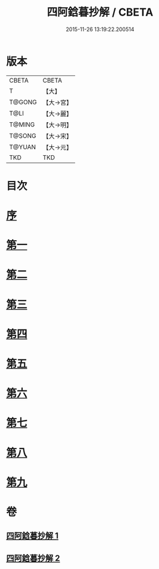 #+TITLE: 四阿鋡暮抄解 / CBETA
#+DATE: 2015-11-26 13:19:22.200514
* 版本
 |     CBETA|CBETA   |
 |         T|【大】     |
 |    T@GONG|【大→宮】   |
 |      T@LI|【大→麗】   |
 |    T@MING|【大→明】   |
 |    T@SONG|【大→宋】   |
 |    T@YUAN|【大→元】   |
 |       TKD|TKD     |

* 目次
* [[file:KR6a0157_001.txt::001-0001a3][序]]
* [[file:KR6a0157_001.txt::0001b7][第一]]
* [[file:KR6a0157_001.txt::0004a14][第二]]
* [[file:KR6a0157_001.txt::0005c23][第三]]
* [[file:KR6a0157_001.txt::0007a13][第四]]
* [[file:KR6a0157_002.txt::002-0008c6][第五]]
* [[file:KR6a0157_002.txt::0009c13][第六]]
* [[file:KR6a0157_002.txt::0010c19][第七]]
* [[file:KR6a0157_002.txt::0012a8][第八]]
* [[file:KR6a0157_002.txt::0014b14][第九]]
* 卷
** [[file:KR6a0157_001.txt][四阿鋡暮抄解 1]]
** [[file:KR6a0157_002.txt][四阿鋡暮抄解 2]]
